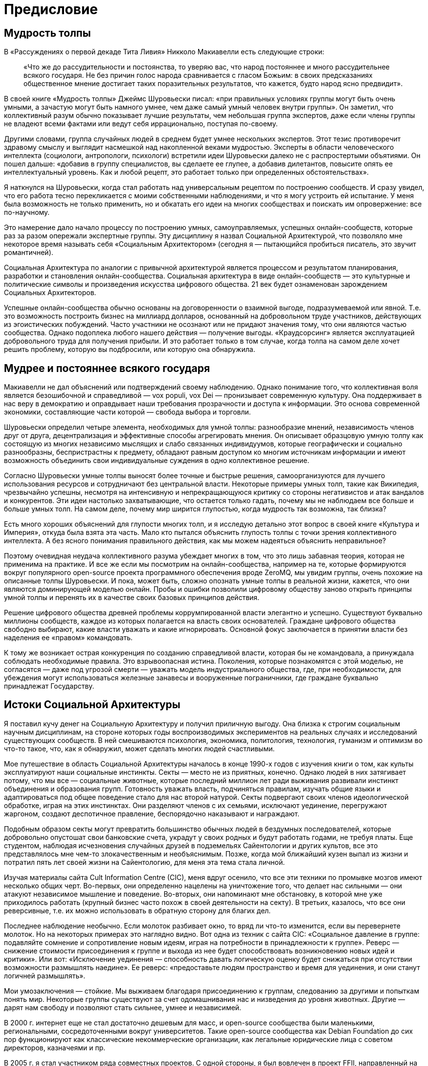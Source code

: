 [preface]
= Предисловие

== Мудрость толпы

В «Рассуждениях о первой декаде Тита Ливия» Никколо Макиавелли есть следующие строки:

____
«Что же до рассудительности и постоянства, то уверяю вас, что народ постояннее и много рассудительнее всякого государя. Не без причин голос народа сравнивается с гласом Божьим: в своих предсказаниях общественное мнение достигает таких поразительных результатов, что кажется, будто народ ясно предвидит».
____

В своей книге «Мудрость толпы» Джеймс Шуровьески писал: «при правильных условиях группы могут быть очень умными, а зачастую могут быть намного умнее, чем даже самый умный человек внутри группы». Он заметил, что коллективный разум обычно показывает лучшие результаты, чем небольшая группа экспертов, даже если члены группы не владеют всеми фактами или ведут себя иррационально, поступая по-своему.

Другими словами, группа случайных людей в среднем будет умнее нескольких экспертов. Этот тезис противоречит здравому смыслу и выглядит насмешкой над накопленной веками мудростью. Эксперты в области человеческого интеллекта (социологи, антропологи, психологи) встретили идеи Шуровьески далеко не с распростертыми объятиями. Он пошел дальше: «добавив в группу специалистов, вы сделаете ее глупее, а добавив дилетантов, повысите опять ее интеллектуальный уровень. Как и любой рецепт, это работает только при определенных обстоятельствах».

Я наткнулся на Шуровьески, когда стал работать над универсальным рецептом по построению сообществ. И сразу увидел, что его работа тесно перекликается с моими собственными наблюдениями, и что я могу устроить ей испытание. У меня была возможность не только применить, но и обкатать его идеи на многих сообществах и поискать им опровержение: все по-научному.

Это намерение дало начало процессу по построению умных, самоуправляемых, успешных онлайн-сообществ, которые раз за разом опережали экспертные группы. Эту дисциплину я назвал Социальной Архитектурой, что позволяло мне некоторое время называть себя «Социальным Архитектором» (сегодня я — пытающийся пробиться писатель, это звучит романтичней).

Социальная Архитектура по аналогии с привычной архитектурой является процессом и результатом планирования, разработки и становления онлайн-сообщества. Социальная архитектура в виде онлайн-сообществ — это культурные и политические символы и произведения искусства цифрового общества. 21 век будет ознаменован зарождением Социальных Архитекторов.

Успешные онлайн-сообщества обычно основаны на договоренности о взаимной выгоде, подразумеваемой или явной. Т.е. это возможность построить бизнес на миллиард долларов, основанный на добровольном труде участников, действующих из эгоистических побуждений. Часто участники не осознают или не придают значения тому, что они являются частью сообщества. Однако подоплека любого нашего действия — получение выгоды. «Краудсорсинг» является эксплуатацией добровольного труда для получения прибыли. И это работает только в том случае, когда толпа на самом деле хочет решить проблему, которую вы подбросили, или которую она обнаружила.

== Мудрее и постояннее всякого государя

Макиавелли не дал объяснений или подтверждений своему наблюдению. Однако понимание того, что коллективная воля является безошибочной и справедливой — vox populi, vox Dei — пронизывает современную культуру. Она поддерживает в нас веру в демократию и оправдывает наши требования прозрачности и доступа к информации. Это основа современной экономики, составляющие части которой — свобода выбора и торговли.

Шуровьески определил четыре элемента, необходимых для умной толпы: разнообразие мнений, независимость членов друг от друга, децентрализация и эффективные способы агрегировать мнения. Он описывает образцовую умную толпу как состоящую из многих независимо мыслящих и слабо связанных индивидуумов, которые географически и социально разнообразны, беспристрастны к предмету, обладают равным доступом ко многим источникам информации и имеют возможность объединить свои индивидуальные суждения в одно коллективное решение.

Согласно Шуровьески умные толпы выносят более точные и быстрые решения, самоорганизуются для лучшего использования ресурсов и сотрудничают без центральной власти. Некоторые примеры умных толп, такие как Википедия, чрезвычайно успешны, несмотря на интенсивную и непрекращающуюся критику со стороны негативистов и атак вандалов и конкурентов. Эти идеи настолько захватывающие, что остается только гадать, почему мы не наблюдаем все больше и больше умных толп. На самом деле, почему мир ширится глупостью, когда мудрость так возможна, так близка?

Есть много хороших объяснений для глупости многих толп, и я исследую детально этот вопрос в своей книге «Культура и Империя», откуда была взята эта часть. Мало кто пытался объяснить глупость толпы с точки зрения коллективного интеллекта. А без ясного понимания правильного действия, как мы можем надеяться объяснить неправильное?

Поэтому очевидная неудача коллективного разума убеждает многих в том, что это лишь забавная теория, которая не применима на практике. И все же если мы посмотрим на онлайн-сообщества, например на те, которые формируются вокруг популярного open-source проекта программного обеспечения вроде ZeroMQ, мы увидим группы, очень похожие на описанные толпы Шуровьески. И пока, может быть, сложно опознать умные толпы в реальной жизни, кажется, что они являются доминирующей моделью онлайн. Пробы и ошибки позволили цифровому обществу заново открыть принципы умной толпы и перенять их в качестве своих базовых принципов действия.

Решение цифрового общества древней проблемы коррумпированной власти элегантно и успешно. Существуют буквально миллионы сообществ, каждое из которых полагается на власть своих основателей. Граждане цифрового общества свободно выбирают, какие власти уважать и какие игнорировать. Основной фокус заключается в принятии власти без наделения ее «правом» командовать.

К тому же возникает острая конкуренция по созданию справедливой власти, которая бы не командовала, а принуждала соблюдать необходимые правила. Это взрывоопасная истина. Поколения, которые познакомятся с этой моделью, не согласятся — даже под угрозой смерти — уважать модель индустриального общества, где, при необходимости, для убеждения могут использоваться железные занавесы и вооруженные пограничники, где граждане буквально принадлежат Государству.

== Истоки Социальной Архитектуры

Я поставил кучу денег на Социальную Архитектуру и получил приличную выгоду. Она близка к строгим социальным научным дисциплинам, на стороне которых годы воспроизводимых экспериментов на реальных случаях и исследований существующих сообществ. В ней смешиваются психология, экономика, политология, технология, гуманизм и оптимизм во что-то такое, что, как я обнаружил, может сделать многих людей счастливыми.

Мое путешествие в область Социальной Архитектуры началось в конце 1990-х годов с изучения книги о том, как культы эксплуатируют наши социальные инстинкты. Секты — место не из приятных, конечно. Однако людей в них затягивает потому, что мы все — социальные животные, которые последний миллион лет ради выживания развивали инстинкт объединения и образования групп. Готовность уважать власть, подчиняться правилам, изучать общие языки и адаптироваться под общее поведение стало для нас второй натурой. Секты подвергают своих членов идеологической обработке, играя на этих инстинктах. Они разделяют членов с их семьями, исключают уединение, перегружают жаргоном, создают деспотичное правление, беспорядочно наказывают и награждают.

Подобным образом секты могут превратить большинство обычных людей в бездумных последователей, которые добровольно опустошат свои банковские счета, украдут у своих родных и будут работать годами, не требуя платы. Еще студентом, наблюдая исчезновения случайных друзей в подземельях Сайентологии и других культов, все это представлялось мне чем-то злокачественным и необъяснимым. Позже, когда мой ближайший кузен выпал из жизни и потратил пять лет своей жизни на Сайентологию, для меня эта тема стала личной.

Изучая материалы сайта Cult Information Centre (CIC), меня вдруг осенило, что все эти техники по промывке мозгов имеют несколько общих черт. Во-первых, они определенно нацелены на уничтожение того, что делает нас сильными — они атакуют независимое мышление и поведение. Во-вторых, они напоминают мне обстановку, в которой мне уже приходилось работать (крупный бизнес часто похож в своей деятельности на секту). В третьих, казалось, что все они реверсивные, т.е. их можно использовать в обратную сторону для благих дел.

Последнее наблюдение необычно. Если молоток разбивает окно, то вряд ли что-то изменится, если вы перевернете молоток. Но на некоторых примерах это наглядно видно. Вот одна из техник с сайта CIC: «Социальное давление в группе: подавляйте сомнение и сопротивление новым идеям, играя на потребности в принадлежности к группе». Реверс — снижение стоимости присоединения к группе и выхода из нее будет способствовать возникновению новых идей и критики». Или вот: «Исключение уединения — способность давать логическую оценку будет снижаться при отсутствии возможности размышлять наедине». Ее реверс: «предоставьте людям пространство и время для уединения, и они станут логичней размышлять».

Мои умозаключения — стойкие. Мы выживаем благодаря присоединению к группам, следованию за другими и попыткам понять мир. Некоторые группы существуют за счет одомашнивания нас и низведения до уровня животных. Другие — дарят нам свободу и позволяют стать сильнее, умнее и независимей.

В 2000 г. интернет еще не стал достаточно дешевым для масс, и open-source сообщества были маленькими, региональными, сосредоточенными вокруг университетов. Такие open-source сообщества как Debian Foundation до сих пор функционируют как классические некоммерческие организации, как легальные юридические лица с советом директоров, казначеями и пр.

В 2005 г. я стал участником ряда совместных проектов. С одной стороны, я был вовлечен в проект FFII, направленный на борьбу с патентами на программное обеспечение в Европе. Мы (хорошие парни) выступали в европейском парламенте, спорили с Европейским патентным офисом (плохие парни), организовывали семинары, предлагали поправки, собирали голоса и, вообще говоря, участвовали в сильнейшем лоббировании, которому когда-либо подвергался Брюссель.

С другой стороны, я занимался разработкой открытых стандартов, начиная с Advanced Message Queuing Protocol (AMQP). Культурный контраст между этими двумя организациями был очень сильным. FFII была группой безумных добровольцев, невероятно креативных, преисполненных холодной, жесткой решительностью остановить SAP, Siemens, Microsoft и Nokia (еще более плохие парни) в их стремлении изменить европейское законодательство с целью легализации серого рынка патентов на программное обеспечение. В рабочую группу AMQP входили банки и крупные компании-разработчики программного обеспечения, которые тоже оказались по-своему безумны, и при этом более неприглядны.

Оказавшись окруженным со всех сторон безумием, я вдруг опять подумал о важности исследований социальных инстинктов и сектантских техник. С моими друзьями из FFII мы запускали компанию за компанией. Сайты, петиции, рассылки по эл. почте, конференции… этому не было конца. Большинство из наших компаний не достигали достойного масштаба, лишь некоторые из них. Но что важнее, в течение трех лет мы экспериментировали и собирали информацию.

Мы поняли две важные вещи. Во-первых, культ является обратной стороной умной толпы. Сектантские паттерны казались отточенными, и я наблюдал, как одни люди применяют их по отношению к другим людям снова и снова. В любой тесной группе, семье, компании или команде начинают проявляться черты культа, в большей или меньшей степени. Все дело в градусе. Однако, как только вы тратите ваше свободное время на чей-то проект, вы существенно начинаете скользить вниз с этого склона. Я видел, как целые группы сходили с рельс и не могли больше думать трезво или выдавать точные результаты. Наблюдалась четкая причинно-следственная связь: чем больше группа становилась похожа на секту, тем более бесполезной она становилась.

Во-вторых, просто реверсировать сектантские техники не достаточно. Да, это помогает с самого начала развивать личную креативность и силу, но это не то же самое, что создание крепкого сообщества. Для этого вам требуются более конкретные паттерны. Определите убедительную миссию, чтобы привлечь новичков. Сделайте так, чтобы людям было легче начинать. Приветствуйте споры и конфликты, ведь в них рождаются хорошие идеи. Систематически делегируйте полномочия, создавайте соперничество. Работайте больше с добровольцами, чем с наемными сотрудниками. Добейтесь разнообразия и размаха. Пусть люди владеют работой, а не работа — людьми.

Конечно, намного дешевле и быстрее проводить крупные эксперименты с людьми онлайн, чем в реальном мире. Для подтверждения или опровержения рецепта по построению сообщества, все, что вам нужно сделать, так это создать пространство, определить некоторые правила игры, объявить об этом миру, откинуться на спинку кресла и ждать.

Мой самый крупный и наиболее успешный эксперимент на сегодня, к которому я буду часто обращаться — это сообщество программного обеспечения ZeroMQ. Оно выросло из команды, собиравшейся на одном из чердаков Словакии, в мировое сообщество, и оно используется тысячами организаций. Кроме того, ZeroMQ было полностью создано и руководилось своим сообществом: более ста создателей корневой библиотеки, и более ста связанных с этим проектов.
